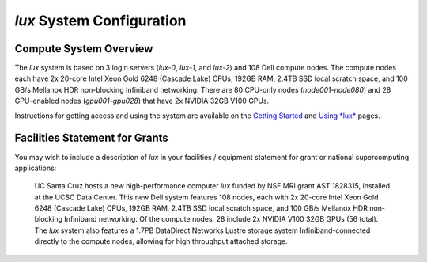 .. _getting_started: getting_started.html
.. _using_lux: using_lux.html
.. _system:


*******************************
*lux* System Configuration
*******************************

Compute System Overview
--------------------------

The *lux* system is based on 3 login servers (*lux-0*, *lux-1*, and *lux-2*)
and 108 Dell compute nodes. The compute nodes each have 2x 20-core Intel Xeon Gold 6248 (Cascade Lake) CPUs, 192GB RAM, 2.4TB SSD local scratch space, and 100 GB/s Mellanox HDR non-blocking Infiniband networking. There are 80 CPU-only nodes (*node001*-*node080*) and 28 GPU-enabled nodes (*gpu001*-*gpu028*) that have 2x NVIDIA 32GB V100 GPUs.

Instructions for getting access and using the system are available on the `Getting Started <getting_started_>`_ and `Using *lux* <using_lux_>`_ pages.


Facilities Statement for Grants
-------------------------------

You may wish to include a description of *lux* in your facilities / equipment statement for grant or national supercomputing applications:

    UC Santa Cruz hosts a new high-performance computer *lux* funded by NSF MRI grant AST 1828315, installed at the UCSC Data Center. This new Dell system features 108 nodes, each with 2x 20-core Intel Xeon Gold 6248 (Cascade Lake) CPUs, 192GB RAM, 2.4TB SSD local scratch space, and 100 GB/s Mellanox HDR non-blocking Infiniband networking. Of the compute nodes, 28 include 2x NVIDIA V100 32GB GPUs (56 total). The *lux* system also features a 1.7PB DataDirect Networks Lustre storage system Infiniband-connected directly to the compute nodes, allowing for high throughput attached storage.
